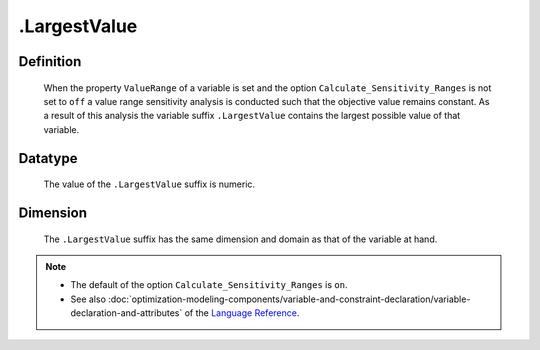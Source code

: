 .. _.LargestValue:

.LargestValue
=============

Definition
----------

    When the property ``ValueRange`` of a variable is set and the option
    ``Calculate_Sensitivity_Ranges`` is not set to ``off`` a value range
    sensitivity analysis is conducted such that the objective value remains
    constant. As a result of this analysis the variable suffix
    ``.LargestValue`` contains the largest possible value of that variable.

Datatype
--------

    The value of the ``.LargestValue`` suffix is numeric.

Dimension
---------

    The ``.LargestValue`` suffix has the same dimension and domain as that
    of the variable at hand.

.. note::

    -  The default of the option ``Calculate_Sensitivity_Ranges`` is ``on``.

    -  See also :doc:`optimization-modeling-components/variable-and-constraint-declaration/variable-declaration-and-attributes` of the `Language Reference <https://documentation.aimms.com/language-reference/index.html>`__.
